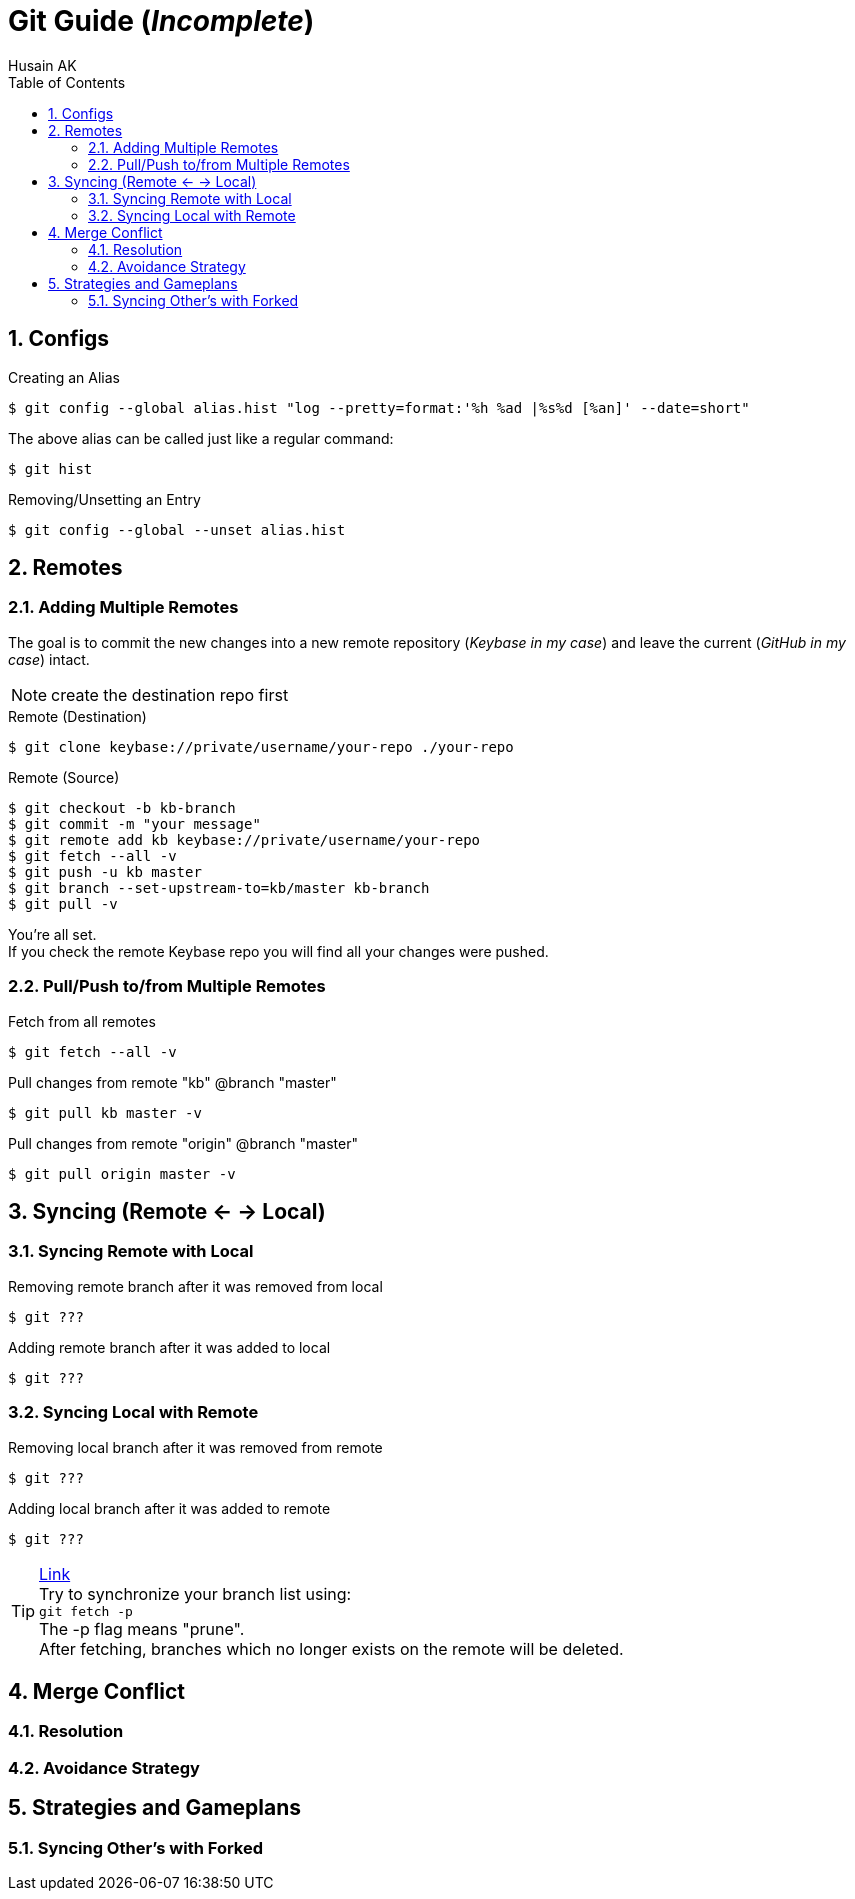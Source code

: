 = Git Guide (_Incomplete_)
Husain AK
:toc:
:toclevels: 3
:sectnums: 3
:sectnumlevels: 3
:icons: font

== Configs
.Creating an Alias
 $ git config --global alias.hist "log --pretty=format:'%h %ad |%s%d [%an]' --date=short"

The above alias can be called just like a regular command:

 $ git hist


.Removing/Unsetting an Entry
 $ git config --global --unset alias.hist

== Remotes
=== Adding Multiple Remotes

The goal is to commit the new changes into a new remote repository (_Keybase in my case_) and leave the current (_GitHub in my case_) intact.

NOTE: create the destination repo first

.Remote (Destination)
 $ git clone keybase://private/username/your-repo ./your-repo

.Remote (Source)
 $ git checkout -b kb-branch
 $ git commit -m "your message"
 $ git remote add kb keybase://private/username/your-repo
 $ git fetch --all -v
 $ git push -u kb master
 $ git branch --set-upstream-to=kb/master kb-branch
 $ git pull -v

You're all set. +
If you check the remote Keybase repo you will find all your changes were pushed.

=== Pull/Push to/from Multiple Remotes

.Fetch from all remotes
 $ git fetch --all -v

.Pull changes from remote "kb" @branch "master"
 $ git pull kb master -v

.Pull changes from remote "origin" @branch "master"
 $ git pull origin master -v

== Syncing (Remote <- -> Local)
=== Syncing Remote with Local

.Removing remote branch after it was removed from local
 $ git ???

.Adding remote branch after it was added to local
 $ git ???


=== Syncing Local with Remote

.Removing local branch after it was removed from remote
 $ git ???

.Adding local branch after it was added to remote
 $ git ???

.https://www.freecodecamp.org/news/how-to-delete-a-git-branch-both-locally-and-remotely/[Link]
TIP:    Try to synchronize your branch list using: +
        `git fetch -p` +
        The -p flag means "prune". +
        After fetching, branches which no longer exists on the remote
        will be deleted.

== Merge Conflict
=== Resolution
=== Avoidance Strategy


== Strategies and Gameplans
=== Syncing Other's with Forked
